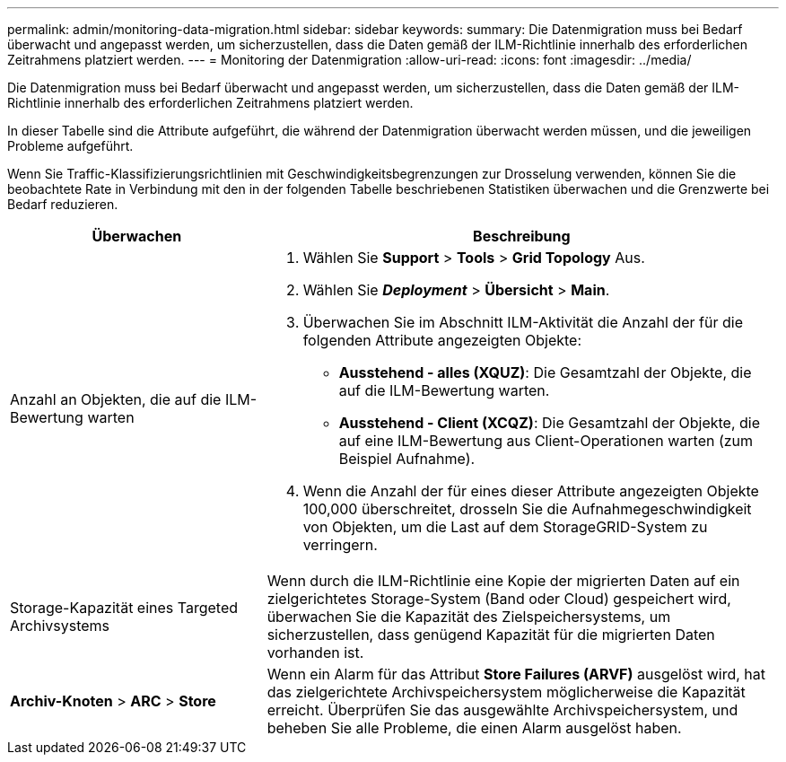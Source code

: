 ---
permalink: admin/monitoring-data-migration.html 
sidebar: sidebar 
keywords:  
summary: Die Datenmigration muss bei Bedarf überwacht und angepasst werden, um sicherzustellen, dass die Daten gemäß der ILM-Richtlinie innerhalb des erforderlichen Zeitrahmens platziert werden. 
---
= Monitoring der Datenmigration
:allow-uri-read: 
:icons: font
:imagesdir: ../media/


[role="lead"]
Die Datenmigration muss bei Bedarf überwacht und angepasst werden, um sicherzustellen, dass die Daten gemäß der ILM-Richtlinie innerhalb des erforderlichen Zeitrahmens platziert werden.

In dieser Tabelle sind die Attribute aufgeführt, die während der Datenmigration überwacht werden müssen, und die jeweiligen Probleme aufgeführt.

Wenn Sie Traffic-Klassifizierungsrichtlinien mit Geschwindigkeitsbegrenzungen zur Drosselung verwenden, können Sie die beobachtete Rate in Verbindung mit den in der folgenden Tabelle beschriebenen Statistiken überwachen und die Grenzwerte bei Bedarf reduzieren.

[cols="1a,2a"]
|===
| Überwachen | Beschreibung 


 a| 
Anzahl an Objekten, die auf die ILM-Bewertung warten
 a| 
. Wählen Sie *Support* > *Tools* > *Grid Topology* Aus.
. Wählen Sie *_Deployment_* > *Übersicht* > *Main*.
. Überwachen Sie im Abschnitt ILM-Aktivität die Anzahl der für die folgenden Attribute angezeigten Objekte:
+
** *Ausstehend - alles (XQUZ)*: Die Gesamtzahl der Objekte, die auf die ILM-Bewertung warten.
** *Ausstehend - Client (XCQZ)*: Die Gesamtzahl der Objekte, die auf eine ILM-Bewertung aus Client-Operationen warten (zum Beispiel Aufnahme).


. Wenn die Anzahl der für eines dieser Attribute angezeigten Objekte 100,000 überschreitet, drosseln Sie die Aufnahmegeschwindigkeit von Objekten, um die Last auf dem StorageGRID-System zu verringern.




 a| 
Storage-Kapazität eines Targeted Archivsystems
 a| 
Wenn durch die ILM-Richtlinie eine Kopie der migrierten Daten auf ein zielgerichtetes Storage-System (Band oder Cloud) gespeichert wird, überwachen Sie die Kapazität des Zielspeichersystems, um sicherzustellen, dass genügend Kapazität für die migrierten Daten vorhanden ist.



 a| 
*Archiv-Knoten* > *ARC* > *Store*
 a| 
Wenn ein Alarm für das Attribut *Store Failures (ARVF)* ausgelöst wird, hat das zielgerichtete Archivspeichersystem möglicherweise die Kapazität erreicht. Überprüfen Sie das ausgewählte Archivspeichersystem, und beheben Sie alle Probleme, die einen Alarm ausgelöst haben.

|===